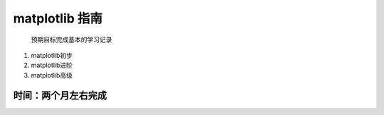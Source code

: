 matplotlib 指南
~~~~~~~~~~~~~~~

    预期目标完成基本的学习记录

1. matplotlib初步
2. matplotlib进阶
3. matplotlib高级

**时间：两个月左右完成**
^^^^^^^^^^^^^^^^^^^^^^^^

